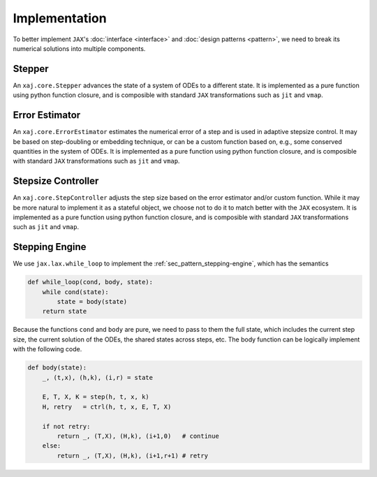 Implementation
==============

To better implement ``JAX``'s
:doc:`interface <interface>` and
:doc:`design patterns <pattern>`,
we need to break its numerical solutions into multiple components.


Stepper
-------

An ``xaj.core.Stepper`` advances the state of a system of ODEs to a
different state.
It is implemented as a pure function using python function closure,
and is composible with standard ``JAX`` transformations such as
``jit`` and ``vmap``.


Error Estimator
---------------

An ``xaj.core.ErrorEstimator`` estimates the numerical error of a step
and is used in adaptive stepsize control.
It may be based on step-doubling or embedding technique, or can be a
custom function based on, e.g., some conserved quantities in the
system of ODEs.
It is implemented as a pure function using python function closure,
and is composible with standard ``JAX`` transformations such as
``jit`` and ``vmap``.


Stepsize Controller
-------------------

An ``xaj.core.StepController`` adjusts the step size based on the
error estimator and/or custom function.
While it may be more natural to implement it as a stateful object, we
choose not to do it to match better with the ``JAX`` ecosystem.
It is implemented as a pure function using python function closure,
and is composible with standard ``JAX`` transformations such as
``jit`` and ``vmap``.


Stepping Engine
---------------

We use ``jax.lax.while_loop`` to implement the
:ref:`sec_pattern_stepping-engine`, which has the semantics

.. code-block:: python3

   def while_loop(cond, body, state):
       while cond(state):
           state = body(state)
       return state

Because the functions ``cond`` and ``body`` are pure, we need to pass
to them the full state, which includes the current step size, the
current solution of the ODEs, the shared states across steps, etc.
The body function can be logically implement with the following code.

.. code-block:: python3

   def body(state):
       _, (t,x), (h,k), (i,r) = state

       E, T, X, K = step(h, t, x, k)
       H, retry   = ctrl(h, t, x, E, T, X)

       if not retry:
           return _, (T,X), (H,k), (i+1,0)   # continue
       else:
           return _, (T,X), (H,k), (i+1,r+1) # retry
